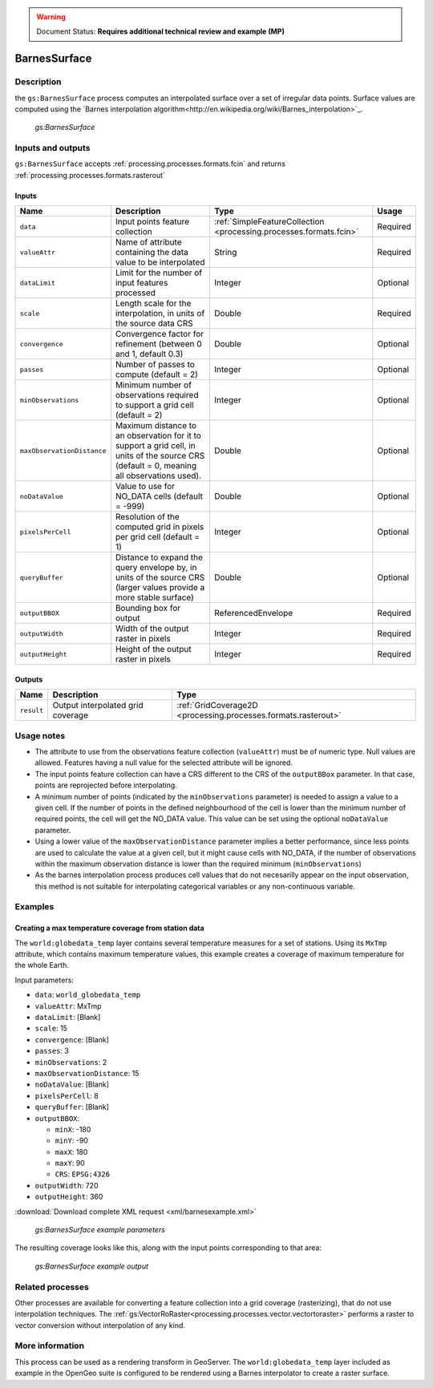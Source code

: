 .. _processing.processes.raster.barnessurface:

.. warning:: Document Status: **Requires additional technical review and example (MP)**

BarnesSurface
=======================

Description
-----------

the ``gs:BarnesSurface`` process computes an interpolated surface over a set of irregular data points. Surface values are computed using the `Barnes interpolation algorithm<http://en.wikipedia.org/wiki/Barnes_interpolation>`_. 


.. figure:: img/barnessurface.png

   *gs:BarnesSurface*



Inputs and outputs
------------------

``gs:BarnesSurface`` accepts :ref:`processing.processes.formats.fcin` and returns :ref:`processing.processes.formats.rasterout`

Inputs
~~~~~~

.. list-table::
   :header-rows: 1

   * - Name
     - Description
     - Type
     - Usage
   * - ``data``
     - Input points feature collection
     - :ref:`SimpleFeatureCollection <processing.processes.formats.fcin>`
     - Required
   * - ``valueAttr``
     - Name of attribute containing the data value to be interpolated
     - String
     - Required
   * - ``dataLimit``
     - Limit for the number of input features processed
     - Integer
     - Optional
   * - ``scale``
     - Length scale for the interpolation, in units of the source data CRS
     - Double
     - Required
   * - ``convergence``
     - Convergence factor for refinement (between 0 and 1, default 0.3)
     - Double
     - Optional
   * - ``passes``
     - Number of passes to compute (default = 2)
     - Integer
     - Optional
   * - ``minObservations``
     - Minimum number of observations required to support a grid cell (default = 2)
     - Integer
     - Optional
   * - ``maxObservationDistance``
     - Maximum distance to an observation for it to support a grid cell, in units of the source CRS (default = 0, meaning all observations used). 
     - Double
     - Optional
   * - ``noDataValue``
     - Value to use for NO_DATA cells (default = -999)
     - Double
     - Optional
   * - ``pixelsPerCell``
     - Resolution of the computed grid in pixels per grid cell (default = 1)
     - Integer
     - Optional
   * - ``queryBuffer``
     - Distance to expand the query envelope by, in units of the source CRS (larger values provide a more stable surface)
     - Double
     - Optional                                        
   * - ``outputBBOX``
     - Bounding box for output  
     - ReferencedEnvelope
     - Required
   * - ``outputWidth``
     - Width of the output raster in pixels
     - Integer
     - Required                                        
   * - ``outputHeight``
     - Height of the output raster in pixels  
     - Integer
     - Required                                                  

     

Outputs
~~~~~~~

.. list-table::
   :header-rows: 1

   * - Name
     - Description
     - Type
   * - ``result``
     - Output interpolated grid coverage
     - :ref:`GridCoverage2D <processing.processes.formats.rasterout>`


Usage notes
-----------

* The attribute to use from the observations feature collection (``valueAttr``) must be of numeric type. Null values are allowed. Features having a null value for the selected attribute will be ignored.
* The input points feature collection can have a CRS different to the CRS of the ``outputBBox`` parameter. In that case, points are reprojected before interpolating.
* A minimum number of points (indicated by the ``minObservations`` parameter) is needed to assign a value to a given cell. If the number of points in the defined neighbourhood of the cell is lower than the minimum number of required points, the cell will get the NO_DATA value. This value can be set using the optional ``noDataValue`` parameter.
* Using a lower value of the ``maxObservationDistance`` parameter implies a better performance, since less points are used to calculate the value at a given cell, but it might cause cells with NO_DATA, if the number of observations within the maximum observation distance is lower than the required minimum (``minObservations``)
* As the barnes interpolation process produces cell values that do not necesarilly appear on the input observation, this method is not suitable for interpolating categorical variables or any non-continuous variable.


Examples
--------

Creating a max temperature coverage from station data
~~~~~~~~~~~~~~~~~~~~~~~~~~~~~~~~~~~~~~~~~~~~~~~~~~~~~~~~~~~~~~~

The ``world:globedata_temp`` layer contains several temperature measures for a set of stations. Using its ``MxTmp`` attribute, which contains maximum temperature values, this example creates a coverage of maximum temperature for the whole Earth.

Input parameters:

* ``data``: ``world_globedata_temp``
* ``valueAttr``: MxTmp
* ``dataLimit``: [Blank]
* ``scale``: 15
* ``convergence``: [Blank]
* ``passes``: 3
* ``minObservations``: 2
* ``maxObservationDistance``: 15
* ``noDataValue``: [Blank]
* ``pixelsPerCell``: 8
* ``queryBuffer``: [Blank]
* ``outputBBOX``: 

  * ``minX``: -180
  * ``minY``: -90
  * ``maxX``: 180
  * ``maxY``: 90
  * ``CRS``: ``EPSG:4326`` 

* ``outputWidth``: 720
* ``outputHeight``: 360


:download:`Download complete XML request <xml/barnesexample.xml>`

.. figure:: img/barnessurfaceexampleUI.png

   *gs:BarnesSurface example parameters*

The resulting coverage looks like this, along with the input points corresponding to that area:

.. figure:: img/barnessurfaceexample.png

   *gs:BarnesSurface example output*


Related processes
-----------------

Other processes are available for converting a feature collection into a grid coverage (rasterizing), that do not use interpolation techniques. The :ref:`gs:VectorRoRaster<processing.processes.vector.vectortoraster>`  performs a raster to vector conversion without interpolation of any kind.


More information
-----------------

This process can be used as a rendering transform in GeoServer. The ``world:globedata_temp`` layer included as example in the OpenGeo suite is configured to be rendered using a Barnes interpolator to create a raster surface.



